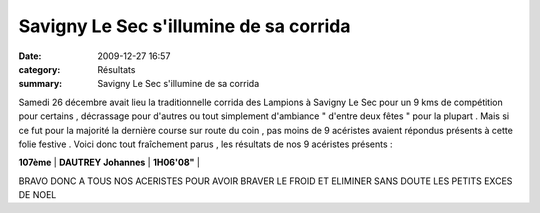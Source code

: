 Savigny Le Sec s'illumine de sa corrida
=======================================

:date: 2009-12-27 16:57
:category: Résultats
:summary: Savigny Le Sec s'illumine de sa corrida

Samedi 26 décembre avait lieu la traditionnelle corrida des Lampions à Savigny Le Sec pour un 9 kms de compétition pour certains , décrassage pour d'autres ou tout simplement d'ambiance " d'entre deux fêtes " pour la plupart . Mais si ce fut pour la majorité la dernière course sur route du coin , pas moins de 9 acéristes avaient répondus présents à cette folie festive .
|min image| 
Voici donc tout fraîchement parus , les résultats de nos 9 acéristes présents :



**107ème** | **DAUTREY Johannes**     | **1H06'08"** |



BRAVO DONC A TOUS NOS ACERISTES POUR AVOIR BRAVER LE FROID ET ELIMINER SANS DOUTE LES PETITS EXCES DE NOEL

.. |min image| image:: http://assets.acr-dijon.org/old/httpimgover-blogcom300x3000120862bertrand-min_image.jpg
